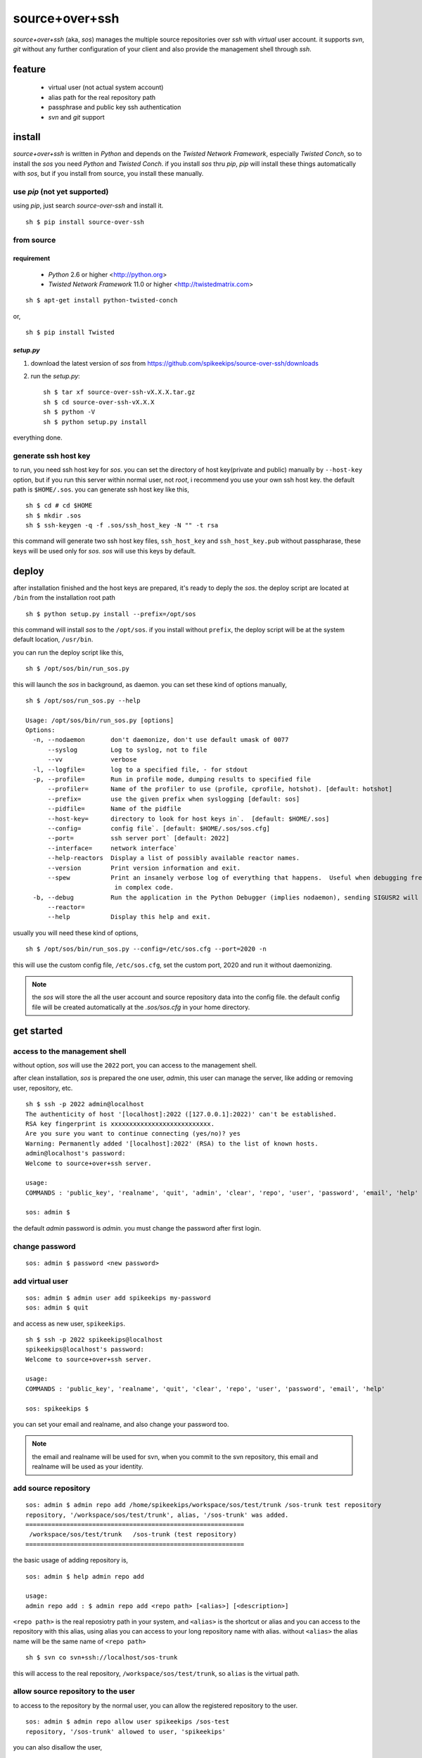 ##################################################
source+over+ssh
##################################################

`source+over+ssh` (aka, `sos`) manages the multiple source repositories over `ssh`
with *virtual* user account. it supports `svn`, `git` without any further
configuration of your client and also provide the management shell through
`ssh`.


feature
##################################################

 - virtual user (not actual system account)
 - alias path for the real repository path
 - passphrase and public key ssh authentication
 - `svn` and `git` support


install
##################################################

`source+over+ssh` is written in `Python` and depends on the `Twisted Network
Framework`, especially `Twisted Conch`, so to install the `sos` you need
`Python` and `Twisted Conch`. if you install `sos` thru `pip`, `pip` will
install these things automatically with `sos`, but if you install from source,
you install these manually. 


use `pip` (**not yet supported**)
==================================================

using `pip`, just search `source-over-ssh` and install it. ::

    sh $ pip install source-over-ssh


from source
==================================================

requirement
--------------------------------------------------

 - `Python` 2.6 or higher <http://python.org>
 - `Twisted Network Framework` 11.0 or higher <http://twistedmatrix.com>

::

    sh $ apt-get install python-twisted-conch

or, ::

    sh $ pip install Twisted


`setup.py`
--------------------------------------------------

#. download the latest version of `sos` from https://github.com/spikeekips/source-over-ssh/downloads
#. run the `setup.py`::

    sh $ tar xf source-over-ssh-vX.X.X.tar.gz
    sh $ cd source-over-ssh-vX.X.X
    sh $ python -V
    sh $ python setup.py install

everything done.


generate ssh host key
==================================================

to run, you need ssh host key for `sos`. you can set the directory of host
key(private and public) manually by ``--host-key`` option, but if you run this
server within normal user, not `root`, i recommend you use your own ssh host
key. the default path is ``$HOME/.sos``. you can generate ssh host key like this,

::

    sh $ cd # cd $HOME
    sh $ mkdir .sos
    sh $ ssh-keygen -q -f .sos/ssh_host_key -N "" -t rsa

this command will generate two ssh host key files, ``ssh_host_key`` and
``ssh_host_key.pub`` without passpharase, these keys will be used only for `sos`.
`sos` will use this keys by default.


deploy
##################################################

after installation finished and the host keys are prepared, it's ready to deply
the `sos`. the deploy script are located at ``/bin`` from the installation root
path ::

    sh $ python setup.py install --prefix=/opt/sos

this command will install `sos` to the ``/opt/sos``. if you install without
``prefix``, the deploy script will be at the system default location, ``/usr/bin``.

you can run the deploy script like this, ::

    sh $ /opt/sos/bin/run_sos.py

this will launch the `sos` in background, as daemon. you can set these kind of
options manually, ::

    sh $ /opt/sos/run_sos.py --help

    Usage: /opt/sos/bin/run_sos.py [options]
    Options:
      -n, --nodaemon       don't daemonize, don't use default umask of 0077
          --syslog         Log to syslog, not to file
          --vv             verbose
      -l, --logfile=       log to a specified file, - for stdout
      -p, --profile=       Run in profile mode, dumping results to specified file
          --profiler=      Name of the profiler to use (profile, cprofile, hotshot). [default: hotshot]
          --prefix=        use the given prefix when syslogging [default: sos]
          --pidfile=       Name of the pidfile
          --host-key=      directory to look for host keys in`.  [default: $HOME/.sos]
          --config=        config file`. [default: $HOME/.sos/sos.cfg]
          --port=          ssh server port` [default: 2022]
          --interface=     network interface`
          --help-reactors  Display a list of possibly available reactor names.
          --version        Print version information and exit.
          --spew           Print an insanely verbose log of everything that happens.  Useful when debugging freezes or locks
                            in complex code.
      -b, --debug          Run the application in the Python Debugger (implies nodaemon), sending SIGUSR2 will drop into debugger
          --reactor=
          --help           Display this help and exit.

usually you will need these kind of options, ::

    sh $ /opt/sos/bin/run_sos.py --config=/etc/sos.cfg --port=2020 -n

this will use the custom config file, ``/etc/sos.cfg``, set the custom port, 2020
and run it without daemonizing.

.. note ::
    the `sos` will store the all the user account and source repository data
    into the config file. the default config file will be created automatically
    at the `.sos/sos.cfg` in your home directory.


get started
##################################################

access to the management shell
==================================================

without option, `sos` will use the ``2022`` port, you can access to the management
shell.

after clean installation, `sos` is prepared the one user, `admin`, this user can
manage the server, like adding or removing user, repository, etc. ::

    sh $ ssh -p 2022 admin@localhost
    The authenticity of host '[localhost]:2022 ([127.0.0.1]:2022)' can't be established.
    RSA key fingerprint is xxxxxxxxxxxxxxxxxxxxxxxxxxx.
    Are you sure you want to continue connecting (yes/no)? yes
    Warning: Permanently added '[localhost]:2022' (RSA) to the list of known hosts.
    admin@localhost's password:
    Welcome to source+over+ssh server.

    usage:
    COMMANDS : 'public_key', 'realname', 'quit', 'admin', 'clear', 'repo', 'user', 'password', 'email', 'help'

    sos: admin $

the default `admin` password is `admin`. you must change the password after
first login.

change password
==================================================

::

    sos: admin $ password <new password>


add virtual user
==================================================

::

    sos: admin $ admin user add spikeekips my-password
    sos: admin $ quit

and access as new user, ``spikeekips``. ::

    sh $ ssh -p 2022 spikeekips@localhost
    spikeekips@localhost's password:
    Welcome to source+over+ssh server.

    usage:
    COMMANDS : 'public_key', 'realname', 'quit', 'clear', 'repo', 'user', 'password', 'email', 'help'

    sos: spikeekips $

you can set your email and realname, and also change your password too.

.. note ::
   the email and realname will be used for svn, when you commit to the svn
   repository, this email and realname will be used as your identity.


add source repository
==================================================

::

    sos: admin $ admin repo add /home/spikeekips/workspace/sos/test/trunk /sos-trunk test repository
    repository, '/workspace/sos/test/trunk', alias, '/sos-trunk' was added.
    ===========================================================
     /workspace/sos/test/trunk   /sos-trunk (test repository)
    ===========================================================


the basic usage of adding repository is, ::

    sos: admin $ help admin repo add

    usage:
    admin repo add : $ admin repo add <repo path> [<alias>] [<description>]

``<repo path>`` is the real reposiotry path in your system, and
``<alias>`` is the shortcut or alias and you can access to the repository with
this alias, using alias you can access to your long repository name with alias.
without ``<alias>`` the alias name will be the same name of ``<repo path>``

::

    sh $ svn co svn+ssh://localhost/sos-trunk

this will access to the real repository, ``/workspace/sos/test/trunk``, so ``alias``
is the virtual path.


allow source repository to the user
==================================================

to access to the repository by the normal user, you can allow the registered
repository to the user. ::

    sos: admin $ admin repo allow user spikeekips /sos-test
    repository, '/sos-trunk' allowed to user, 'spikeekips'

you can also disallow the user, ::

    sos: admin $ admin repo disallow user spikeekips /sos-test
    sos: admin $ admin repo user list /sos-test
    ============================================================
     no users
    ============================================================
    (* is `admin`)


store public key for authentication without passpharase
==========================================================

you can login with your ssh public key without passpharase same as decent ssh
client. you store your ssh public key(not private key) to the `sos`.

.. note ::
    if you are not familiar with ssh or creating ssh public key, see this page,
    http://www.cs.wustl.edu/~mdeters/how-to/ssh/ .

open your ssh public key, which is usually ``.ssh/id_rsa.pub`` in your home
directory, and paste it. this is my personal public key ::

    sos: admin $ public_key view

    sos: admin $ public_key save ssh-rsa AAAAB3NzaC1yc2EAAAABIwAAAQEAxbgqxA6IQO8ieZEGQAyZuOCe+ds7LSbjjCnUBzFAyVLJZKlxv+t1JdY+
            iLi/x/Q3tBHccr7Ueiy+I38AouwOUn81UiViAU6IquNFlOMYMB/IoS5tVYEbHxoYpsZTUi/CuRNOLDfKG0avAXDSdQ9mp2ln1Ovv3pHQLeUuWni5e
            cslVC36vxpL49eLxr6uXaMnhDyyl9PbMnoudMeiyyyZVNIKK+QEonPLkxgYPk9l1baAtEAph/zDsOwHfwo0DYgt8cPwyO6nzI9BoifVYWavCQoRsG
            totf4AktTfL2AArJQc9jLLlzYsPwXK8g2QTLCHm7FED+Wm3T42Tsmn31eYGw== spikeekips@gmail.com


.. warning ::
    the upper public key was edited with new line for the example. the string
    of public key are very long, but you must enter your key **without any new
    line**.

and then, just try to connect, ::

    sh $ ssh -p2022 admin@localhost
    Enter passphrase for key '/home/spikeekips/.ssh/id_rsa':
    ...
    sos: admin $

.. note ::
    to skip asking passphrase for key, see this page,
    http://pkeck.myweb.uga.edu/ssh/


access your repository
##################################################

after adding repository and allowing user, you are ready to use your source
repository.

.. note ::
    when you run `sos` as non-root user, you wil not use the default ssh port,
    22. in this case, there are some problems with `svn`, using command line svn
    client you can not set the different port other than 22 directly, so you
    need some tip, adding the followings to the ``.ssh/config`` file from your
    home directory ::

        host <server hostname or ip address>
            Hostname <server hostname or ip address>
            Port 2022

::

    sh $ svn co svn+ssh://spikeekips@localhost/sos-test sos-test
    spikeekips@localhost's password: 
    A    test/..........
    ....................
    Checked out revision 20.
    Killed by signal 15.
    sh $
    
todo
##################################################

 * mirroring remote repository

get help
##################################################

 * GitHub https://github.com/spikeekips/source-over-ssh/issues.

